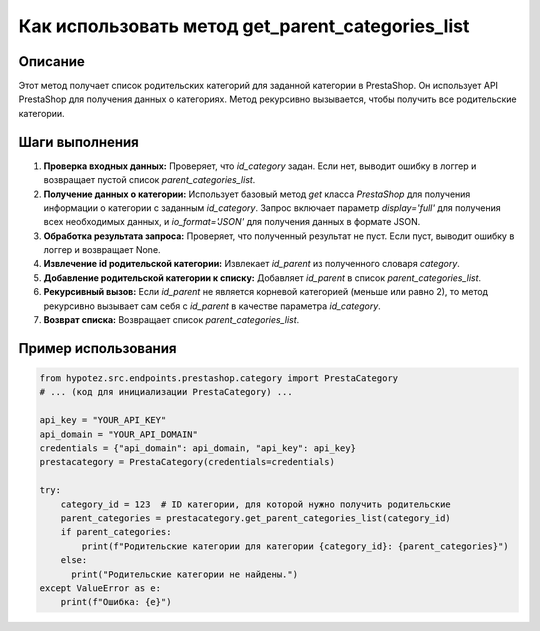 Как использовать метод get_parent_categories_list
========================================================================================

Описание
-------------------------
Этот метод получает список родительских категорий для заданной категории в PrestaShop. Он использует API PrestaShop для получения данных о категориях.  Метод рекурсивно вызывается, чтобы получить все родительские категории.

Шаги выполнения
-------------------------
1. **Проверка входных данных:** Проверяет, что `id_category` задан. Если нет, выводит ошибку в логгер и возвращает пустой список `parent_categories_list`.

2. **Получение данных о категории:** Использует базовый метод `get` класса `PrestaShop` для получения информации о категории с заданным `id_category`.  Запрос включает параметр `display='full'` для получения всех необходимых данных, и `io_format='JSON'` для получения данных в формате JSON.

3. **Обработка результата запроса:** Проверяет, что полученный результат не пуст. Если пуст, выводит ошибку в логгер и возвращает None.

4. **Извлечение id родительской категории:** Извлекает `id_parent` из полученного словаря `category`.

5. **Добавление родительской категории к списку:** Добавляет `id_parent` в список `parent_categories_list`.

6. **Рекурсивный вызов:** Если `id_parent` не является корневой категорией (меньше или равно 2), то метод рекурсивно вызывает сам себя с `id_parent` в качестве параметра `id_category`.

7. **Возврат списка:** Возвращает список `parent_categories_list`.

Пример использования
-------------------------
.. code-block:: python

    from hypotez.src.endpoints.prestashop.category import PrestaCategory
    # ... (код для инициализации PrestaCategory) ...
    
    api_key = "YOUR_API_KEY"
    api_domain = "YOUR_API_DOMAIN"
    credentials = {"api_domain": api_domain, "api_key": api_key}
    prestacategory = PrestaCategory(credentials=credentials)

    try:
        category_id = 123  # ID категории, для которой нужно получить родительские
        parent_categories = prestacategory.get_parent_categories_list(category_id)
        if parent_categories:
            print(f"Родительские категории для категории {category_id}: {parent_categories}")
        else:
          print("Родительские категории не найдены.")
    except ValueError as e:
        print(f"Ошибка: {e}")